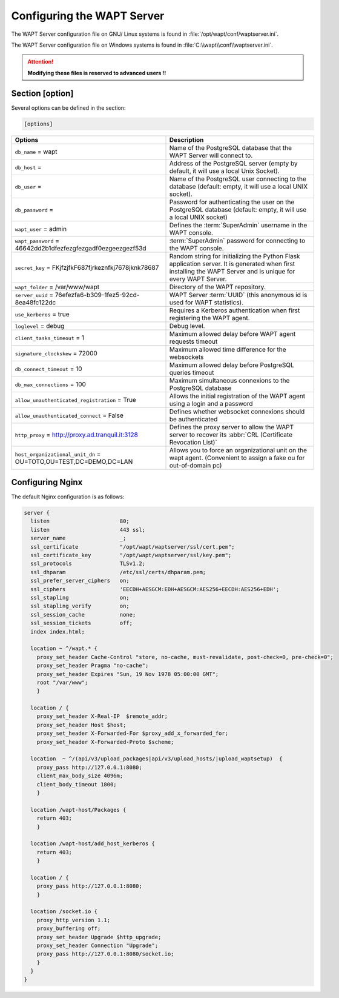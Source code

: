 .. Reminder for header structure :
   Niveau 1 : ====================
   Niveau 2 : --------------------
   Niveau 3 : ++++++++++++++++++++
   Niveau 4 : """"""""""""""""""""
   Niveau 5 : ^^^^^^^^^^^^^^^^^^^^

.. meta::
  :description: Advanced settings for WAPTserver
  :keywords: waptserver.ini, Nginx, sections,

Configuring the WAPT Server
===========================

The WAPT Server configuration file on GNU/ Linux systems is found
in :file:`/opt/wapt/conf/waptserver.ini`.

The WAPT Server configuration file on Windows systems is found
in :file:`C:\\wapt\\conf\\waptserver.ini`.

.. attention::

  **Modifying these files is reserved to advanced users !!**

.. _waptserver_configuration:

Section [option]
----------------

Several options can be defined in the section:

.. code-block:: ini

    [options]

.. tabularcolumns:: |\X{5}{12}|\X{7}{12}|

================================================================= ==================================================================================================================================================
Options                                                           Description
================================================================= ==================================================================================================================================================
``db_name`` = wapt                                                Name of the PostgreSQL database that the WAPT
                                                                  Server will connect to.
``db_host`` =                                                     Address of the PostgreSQL server (empty by default,
                                                                  it will use a local Unix Socket).
``db_user`` =                                                     Name of the PostgreSQL user connecting to the database
                                                                  (default: empty, it will use a local UNIX socket).
``db_password`` =                                                 Password for authenticating the user on the PostgreSQL database
                                                                  (default: empty, it will use a local UNIX socket)
``wapt_user`` = admin                                             Defines the :term:`SuperAdmin` username in the WAPT console.
``wapt_password`` = 46642dd2b1dfezfezgfezgadf0ezgeezgezf53d       :term:`SuperAdmin` password for connecting to the WAPT console.
``secret_key`` =  FKjfzjfkF687fjrkeznfkj7678jknk78687             Random string for initializing the Python Flask application server.
                                                                  It is generated when first installing the WAPT Server
                                                                  and is unique for every WAPT Server.
``wapt_folder`` = /var/www/wapt                                   Directory of the WAPT repository.
``server_uuid`` = 76efezfa6-b309-1fez5-92cd-8ea48fc122dc          WAPT Server :term:`UUID` (this anonymous id is used for WAPT statistics).
``use_kerberos`` = true                                           Requires a Kerberos authentication when first registering the WAPT agent.
``loglevel`` = debug                                              Debug level.
``client_tasks_timeout`` = 1                                      Maximum allowed delay before WAPT agent requests timeout
``signature_clockskew`` = 72000                                   Maximum allowed time difference for the websockets
``db_connect_timeout`` = 10                                       Maximum allowed delay before PostgreSQL queries timeout
``db_max_connections`` = 100                                      Maximum simultaneous connexions to the PostgreSQL database
``allow_unauthenticated_registration`` = True                     Allows the initial registration of the WAPT agent using
                                                                  a login and a password
``allow_unauthenticated_connect`` = False                         Defines whether websocket connexions should be authenticated
``http_proxy`` = http://proxy.ad.tranquil.it:3128                 Defines the proxy server to allow the WAPT server to recover
                                                                  its :abbr:`CRL (Certificate Revocation List)`
``host_organizational_unit_dn`` = OU=TOTO,OU=TEST,DC=DEMO,DC=LAN  Allows you to force an organizational unit on the wapt agent. (Convenient to assign a fake ou for out-of-domain pc)																  
================================================================= ==================================================================================================================================================

.. _config_nginx:

Configuring Nginx
-----------------

The default Nginx configuration is as follows:

.. code-block:: nginx

  server {
    listen                      80;
    listen                      443 ssl;
    server_name                 _;
    ssl_certificate             "/opt/wapt/waptserver/ssl/cert.pem";
    ssl_certificate_key         "/opt/wapt/waptserver/ssl/key.pem";
    ssl_protocols               TLSv1.2;
    ssl_dhparam                 /etc/ssl/certs/dhparam.pem;
    ssl_prefer_server_ciphers   on;
    ssl_ciphers                 'EECDH+AESGCM:EDH+AESGCM:AES256+EECDH:AES256+EDH';
    ssl_stapling                on;
    ssl_stapling_verify         on;
    ssl_session_cache           none;
    ssl_session_tickets         off;
    index index.html;

    location ~ ^/wapt.* {
      proxy_set_header Cache-Control "store, no-cache, must-revalidate, post-check=0, pre-check=0";
      proxy_set_header Pragma "no-cache";
      proxy_set_header Expires "Sun, 19 Nov 1978 05:00:00 GMT";
      root "/var/www";
      }

    location / {
      proxy_set_header X-Real-IP  $remote_addr;
      proxy_set_header Host $host;
      proxy_set_header X-Forwarded-For $proxy_add_x_forwarded_for;
      proxy_set_header X-Forwarded-Proto $scheme;

    location  ~ ^/(api/v3/upload_packages|api/v3/upload_hosts/|upload_waptsetup)  {
      proxy_pass http://127.0.0.1:8080;
      client_max_body_size 4096m;
      client_body_timeout 1800;
      }

    location /wapt-host/Packages {
      return 403;
      }

    location /wapt-host/add_host_kerberos {
      return 403;
      }

    location / {
      proxy_pass http://127.0.0.1:8080;
      }

    location /socket.io {
      proxy_http_version 1.1;
      proxy_buffering off;
      proxy_set_header Upgrade $http_upgrade;
      proxy_set_header Connection "Upgrade";
      proxy_pass http://127.0.0.1:8080/socket.io;
      }
    }
  }

